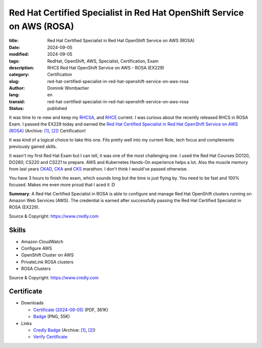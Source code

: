 .. SPDX-FileCopyrightText: 2024 Dominik Wombacher <dominik@wombacher.cc>
..
.. SPDX-License-Identifier: CC-BY-SA-4.0

Red Hat Certified Specialist in Red Hat OpenShift Service on AWS (ROSA)
#######################################################################

:title: Red Hat Certified Specialist in Red Hat OpenShift Service on AWS (ROSA)
:date: 2024-09-05
:modified: 2024-09-05
:tags: RedHat, OpenShift, AWS, Specialist, Certification, Exam
:description: RHCS Red Hat OpenShift Service on AWS - ROSA (EX229)
:category: Certification
:slug: red-hat-certified-specialist-in-red-hat-openshift-service-on-aws-rosa
:author: Dominik Wombacher
:lang: en
:transid: red-hat-certified-specialist-in-red-hat-openshift-service-on-aws-rosa
:status: published

It was time to re-new and keep my  `RHCSA <{filename}red-hat-certified-system-administrator-rhel-8_en.rst>`_,
and `RHCE <{filename}red-hat-certified-engineer-ansible-28-rhel-8_en.rst>`_ current.
I was curious about the recently released RHCS in ROSA Exam. I passed the EX229 today and earned the
`Red Hat Certified Specialist in Red Hat OpenShift Service on AWS (ROSA) <https://www.redhat.com/en/services/certification/red-hat-certified-specialist-rosa>`__
(Archive: `[1] <https://web.archive.org/web/20240915110026/https://www.redhat.com/en/services/certification/red-hat-certified-specialist-rosa>`__,
`[2] <https://archive.today/2024.09.15-110033/https://www.redhat.com/en/services/certification/red-hat-certified-specialist-rosa>`__)
Certification!

It was kind of a logical choice to take this one. Fits pretty well into my current Role,
tech focus and complements previously gained skills.

It wasn't my first Red Hat Exam but I can tell, it was one of the most challenging one.
I used the Red Hat Courses DO120, DO280, CS220 and CS221 to prepare.
AWS and Kubernetes Hands-On experience helps a lot.
Also the muscle memory from last years
`CKAD <{filename}ckad-certified-kubernetes-application-developer_en.rst>`_,
`CKA <{filename}cka-certified-kubernetes-administrator_en.rst>`_ and
`CKS <{filename}cks-certified-kubernetes-security-specialist_en.rst>`_ marathon.
I don't think I would've passed otherwise.

You have 3 hours to finish the exam, which sounds long but the time is just flying by.
You need to be fast and 100% focused. Makes me even more proud that I aced it :D

**Summary**: A Red Hat Certified Specialist in ROSA is able to configure and manage Red Hat OpenShift clusters running on Amazon Web Services (AWS).
The credential is earned after successfully passing the Red Hat Certified Specialist in ROSA (EX229).

Source & Copyright: https://www.credly.com

Skills
******

- Amazon CloudWatch

- Configure AWS

- OpenShift Cluster on AWS

- PrivateLink ROSA clusters

- ROSA Clusters

Source & Copyright: https://www.credly.com

Certificate
***********

- Downloads

  - `Certificate (2024-09-05) </certificates/Red_Hat_Certified_Specialist_in_ROSA_Badge20240905-7-rdmu0k_Dominik_Wombacher.pdf>`_ (PDF, 361K)

  - `Badge </certificates/red-hat-certified-specialist-in-rosa.png>`_ (PNG, 55K)

- Links

  - `Credly Badge <https://www.credly.com/badges/4f160e4d-a7cd-4c7c-bcc1-3a1129c74ef9/public_url>`__
    (Archive: `[1] <https://web.archive.org/web/20240915102748/https://www.credly.com/badges/4f160e4d-a7cd-4c7c-bcc1-3a1129c74ef9/public_url>`__,
    `[2] <https://archive.today/2024.09.15-102758/https://www.credly.com/badges/4f160e4d-a7cd-4c7c-bcc1-3a1129c74ef9/public_url>`__)

  - `Verify Certificate <https://rhtapps.redhat.com/verify/?certId=210-065-546>`_
